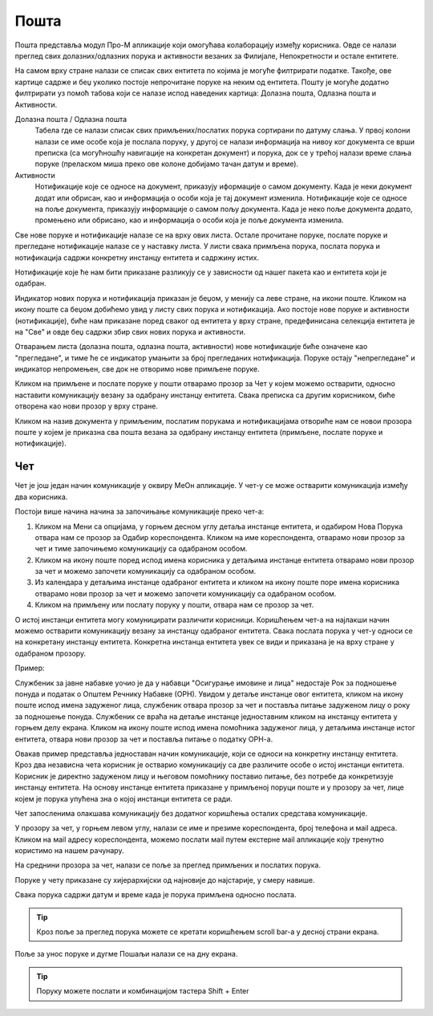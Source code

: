 .. _posta:

********
Пошта
********

Пошта представља модул Про-М апликације који омогућава колаборацију између корисника. Овде се налази преглед свих долазних/одлазних порука и активности везаних за Филијале, Непокретности и остале ентитете.

На самом врху стране налази се списак свих ентитета по којима је могуће филтрирати податке. Такође, ове картице садрже и беџ уколико постоје непрочитане поруке на неким од ентитета. 
Пошту је могуће додатно филтрирати уз помоћ табова који се налазе испод наведених картица: Долазна пошта, Одлазна пошта и Активности.

Долазна пошта / Одлазна пошта
 Табела где се налази списак свих примљених/послатих порука сортирани по датуму слања. У првој колони налази се име особе која је послала поруку, у другој се налази информација на нивоу ког документа се врши преписка (са могућношћу навигације на конкретан документ) и порука, док се у трећој налази време слања поруке (преласком миша преко ове колоне добијамо тачан датум и време).

Активности
 Нотификације које се односе на документ, приказују иформације о самом документу. Када је неки документ додат или обрисан, као и информација о особи која је тај документ изменила.
 Нотификације које се односе на поље документа, приказују информације о самом пољу документа. Када је неко поље документа додато, промењено или обрисано, као и информација о особи која је поље документа изменила.

Све нове поруке и нотификације налазе се на врху ових листа. Остале прочитане поруке, послате поруке и прегледане нотификације налазе се у наставку листа. У листи свака примљена порука, послата порука и нотификација садржи конкретну инстанцу ентитета и садржину истих.

Нотификације које ће нам бити приказане разликују се у зависности од нашег пакета као и ентитета који је одабран.

Индикатор нових порука и нотификација приказан је беџом, у менију са леве стране, на икони поште. Кликом на икону поште са беџом добићемо увид у листу свих порука и нотификација. Ако постоје нове поруке и активности (нотификације), биће нам приказане поред сваког од ентитета у врху стране, предефинисана селекција ентитета је на "Све" и овде беџ садржи збир свих нових порука и активности.

Отварањем листа (долазна пошта, одлазна пошта, активности) нове нотификације биће означене као "прегледане", и тиме ће се индикатор умањити за број прегледаних нотификација. Поруке остају "непрегледане" и индикатор непромењен, све док не отворимо нове примљене поруке.  

.. image:: ../_static/img/Posta/posta.gif
   :width: 700
   :align: center

Кликом на примљене и послате поруке у пошти отварамо прозор за Чет у којем можемо остварити, односно наставити комуникацију везану за одабрану инстанцу ентитета. Свака преписка са другим корисником, биће отворена као нови прозор у врху стране.

Кликом на назив документа у примљеним, послатим порукама и нотификацијама отвориће нам се новои прозора поште у којем је приказна сва пошта везана за одабрану инстанцу ентитета (примљене, послате поруке и нотификације).

Чет
---

.. image:: ../_static/img/Posta/chat.gif
   :width: 700
   :align: center

Чет је још један начин комуникације у оквиру МеОн апликације.
У чет-у се може остварити комуникација између два корисника.

Постоји више начина начина за започињање комуникације преко чет-а:

1. Кликом на Мени са опцијама, у горњем десном углу детаља инстанце ентитета, и одабиром Нова Порука отвара нам се прозор за Одабир кореспондента. Кликом на име кореспондента, отварамо нови прозор за чет и тиме започињемо комуникацију са одабраном особом. 

2. Кликом на икону поште поред испод имена корисника у детаљима инстанце ентитета отварамо нови прозор за чет и можемо започети комуникацију са одабраном особом.

3. Из календара у детаљима инстанце одабраног ентитета и кликом на икону поште поре имена корисника отварамо нови прозор за чет и можемо започети комуникацију са одабраном особом.

4. Кликом на примљену или послату поруку у пошти, отвара нам се прозор за чет.

О истој инстанци ентитета могу комуницирати различити корисници.
Коришћењем чет-а на најлакши начин можемо остварити комуникацију везану за инстанцу одабраног ентитета. Свака послата порука у чет-у односи се на конкретану инстанцу ентитета. Конкретна инстанца ентитета увек се види и приказана је на врху стране у одабраном прозору. 

Пример:

Службеник за јавне набавке уочио је да у набавци "Осигурање имовине и лица" недостаје Рок за подношење понуда и податак о Општем Речнику Набавке (ОРН). Увидом у детаље инстанце овог ентитета, кликом на икону поште испод имена задуженог лица, службеник отвара прозор за чет и поставља питање задуженом лицу о року за подношење понуда. Службеник се враћа на детаље инстанце једноставним кликом на инстанцу ентитета у горњем делу екрана. Кликом на икону поште испод имена помоћника задуженог лица, у детаљима инстанце истог ентитета, отвара нови прозор за чет и поставља питање о податку ОРН-а.

Овакав пример представља једноставан начин комуникације, који се односи на конкретну инстанцу ентитета. Кроз два независна чета корисник је остварио комуникацију са две различите особе о истој инстанци ентитета. Корисник је директно задуженом лицу и његовом помоћнику поставио питање, без потребе да конкретизује инстанцу ентитета. На основу инстанце ентитета приказане у примљеној поруци поште и у прозору за чет, лице којем је порука упућена зна о којој инстанци ентитета се ради.

Чет запосленима олакшава комуникацију без додатног коришћења осталих средстава комуникације.

У прозору за чет, у горњем левом углу, налази се име и презиме кореспондента, број телефона и мail адреса. Кликом на мail адресу кореспондента, можемо послати мail путем екстерне мail апликације коју тренутно користимо на нашем рачунару.

На среднини прозора за чет, налази се поље за преглед примљених и послатих порука.

Поруке у чету приказане су хијерархијски од најновије до најстарије, у смеру навише.

Свака порука садржи датум и време када је порука примљена односно послата.

.. Tip:: Кроз поље за преглед порука можете се кретати коришћењем scroll bar-а у десној страни екрана.

Поље за унос поруке и дугме Пошаљи налази се на дну екрана.

.. Tip:: Поруку можете послати и комбинацијом тастера Shift + Enter
